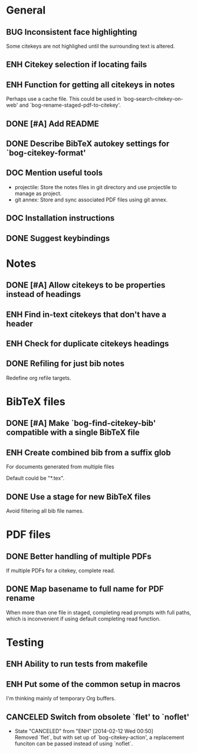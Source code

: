 #+typ_todo: BUG(b) ENH(e) DOC(d) | DONE(n) CANCELED(c@)
#+tags: maybe


* General

** BUG Inconsistent face highlighting

Some citekeys are not highlighed until the surrounding text is altered.

** ENH Citekey selection if locating fails

** ENH Function for getting all citekeys in notes

Perhaps use a cache file. This could be used in
`bog-search-citekey-on-web' and `bog-rename-staged-pdf-to-citekey'.

** DONE [#A] Add README
   CLOSED: [2014-02-03 Mon 01:53]

** DONE Describe BibTeX autokey settings for `bog-citekey-format'
   CLOSED: [2014-02-08 Sat 00:32]

** DOC Mention useful tools

- projectile: Store the notes files in git directory and use projectile
  to manage as project.
- git annex: Store and sync associated PDF files using git annex.

** DOC Installation instructions

** DONE Suggest keybindings
   CLOSED: [2014-02-08 Sat 02:37]

* Notes

** DONE [#A] Allow citekeys to be properties instead of headings
   CLOSED: [2014-02-06 Thu 00:31]

** ENH Find in-text citekeys that don't have a header

** ENH Check for duplicate citekeys headings

** DONE Refiling for just bib notes
   CLOSED: [2014-02-16 Sun 00:40]

Redefine org refile targets.

* BibTeX files

** DONE [#A] Make `bog-find-citekey-bib' compatible with a single BibTeX file
   CLOSED: [2014-02-07 Fri 01:16]

** ENH Create combined bib from a suffix glob

For documents generated from multiple files

Default could be "*.tex".

** DONE Use a stage for new BibTeX files
   CLOSED: [2014-02-15 Sat 15:06]

Avoid filtering all bib file names.

* PDF files

** DONE Better handling of multiple PDFs
   CLOSED: [2014-03-04 Tue 00:49]

If multiple PDFs for a citekey, complete read.

** DONE Map basename to full name for PDF rename
   CLOSED: [2014-02-15 Sat 15:07]

When more than one file in staged, completing read prompts with full
paths, which is inconvenient if using default completing read function.

* Testing

** ENH Ability to run tests from makefile

** ENH Put some of the common setup in macros

I'm thinking mainly of temporary Org buffers.

** CANCELED Switch from obsolete `flet' to `noflet'
   CLOSED: [2014-02-12 Wed 00:50]
   - State "CANCELED"   from "ENH"        [2014-02-12 Wed 00:50] \\
     Removed `flet`, but with set up of `bog-citekey-action', a replacement
     funciton can be passed instead of using `noflet`.
